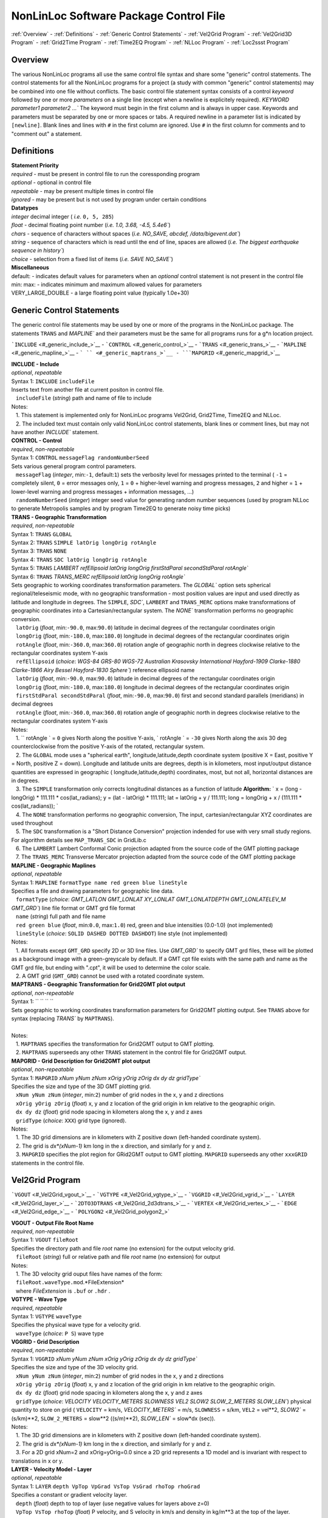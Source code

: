 NonLinLoc Software Package Control File
=======================================

:ref:`Overview` -
:ref:`Definitions` -
:ref:`Generic Control Statements` -
:ref:`Vel2Grid Program` -
:ref:`Vel2Grid3D Program` -
:ref:`Grid2Time Program` -
:ref:`Time2EQ Program` -
:ref:`NLLoc Program` -
:ref:`Loc2ssst Program`

Overview
--------

| The various NonLinLoc programs all use the same control file syntax
  and share some "generic" control statements. The control statements
  for all the NonLinLoc programs for a project (a study with common
  "generic" control statements) may be combined into one file without
  conflicts. The basic control file statement syntax consists of a
  control *keyword* followed by one or more *parameters* on a single
  line (except when a newline is explicitely required).
 `KEYWORD parameter1 parameter2 ...`` The keyword must begin in the
  first column and is always in upper case. Keywords and parameters must
  be separated by one or more spaces or tabs. A required newline in a
  parameter list is indicated by ``[newline]``. Blank lines and lines
  with ``#`` in the first column are ignored. Use ``#`` in the first
  column for comments and to "comment out" a statement.



Definitions
-----------

| **Statement Priority**
| *required* - must be present in control file to run the coressponding
  program
| *optional* - optional in control file
| *repeatable* - may be present multiple times in control file
| *ignored* - may be present but is not used by program under certain
  conditions

| **Datatypes**
| *integer* decimal integer ( *i.e.* ``0, 5, 285``)
| *float* - decimal floating point number (*i.e.*
 `1.0, 3.68, -4.5, 5.4e6``)
| *chars* - sequence of characters without spaces (*i.e.*
 `NO_SAVE, abcdef, /data/bigevent.dat``)
| *string* - sequence of characters which is read until the end of line,
  spaces are allowed (*i.e.*
 `The biggest earthquake sequence in history``)
| *choice* - selection from a fixed list of items (*i.e.*
 `SAVE NO_SAVE``)

| **Miscellaneous**
| default: - indicates default values for parameters when an *optional*
  control statement is not present in the control file
| min: max: - indicates minimum and maximum allowed values for
  parameters
| VERY\_LARGE\_DOUBLE - a large floating point value (typically 1.0e+30)

Generic Control Statements
--------------------------

| The generic control file statements may be used by one or more of the
  programs in the NonLinLoc package. The statements ``TRANS`` and
 `MAPLINE`` and their parameters must be the same for all programs
  runs for a g*n location project.

```INCLUDE`` <#_generic_include_>`__ -
```CONTROL`` <#_generic_control_>`__ - ```TRANS`` <#_generic_trans_>`__
- ```MAPLINE`` <#_generic_mapline_>`__ - ``` `` <#_generic_maptrans_>`__
- ```MAPGRID`` <#_generic_mapgrid_>`__

| **INCLUDE - Include**
| *optional*, *repeatable*
| Syntax 1: ``INCLUDE`` ``includeFile``
| Inserts text from another file at current positon in control file.
|    ``includeFile`` (*string*) path and name of file to include
| Notes:
|    1. This statement is implemented only for NonLinLoc programs
  Vel2Grid, Grid2Time, Time2EQ and NLLoc.
|    2. The included text must contain only valid NonLinLoc control
  statements, blank lines or comment lines, but may not have another
 `INCLUDE`` statement.

| **CONTROL - Control**
| *required*, *non-repeatable*
| Syntax 1: ``CONTROL`` ``messageFlag randomNumberSeed``
| Sets various general program control parameters.
|    ``messageFlag`` (*integer*, min:\ ``-1``, default:\ ``1``) sets the
  verbosity level for messages printed to the terminal ( ``-1`` =
  completely silent, ``0`` = error messages only, ``1`` = ``0`` +
  higher-level warning and progress messages, ``2`` and higher = ``1`` +
  lower-level warning and progress messages + information messages, ...)
|    ``randomNumberSeed`` (*integer*) integer seed value for generating
  random number sequences (used by program NLLoc to generate Metropolis
  samples and by program Time2EQ to generate noisy time picks)

| **TRANS - Geographic Transformation**
| *required*, *non-repeatable*
| Syntax 1: ``TRANS`` ``GLOBAL``
| Syntax 2: ``TRANS`` ``SIMPLE latOrig longOrig rotAngle``
| Syntax 3: ``TRANS`` ``NONE``
| Syntax 4: ``TRANS`` ``SDC latOrig longOrig rotAngle``
| Syntax 5: ``TRANS``
 `LAMBERT refEllipsoid latOrig longOrig firstStdParal secondStdParal rotAngle``
| Syntax 6: ``TRANS``
 `TRANS_MERC refEllipsoid latOrig longOrig rotAngle``
| Sets geographic to working coordinates transformation parameters. The
 `GLOBAL`` option sets spherical regional/teleseismic mode, with no
  geographic transformation - most position values are input and used
  directly as latitude and longitude in degrees. The ``SIMPLE``,
 `SDC``, ``LAMBERT`` and ``TRANS_MERC`` options make transformations
  of geographic coordinates into a Cartesian/rectangular system. The
 `NONE`` transformation performs no geographic conversion.
|    ``latOrig`` (*float*, min:\ ``-90.0``, max:\ ``90.0``) latitude in
  decimal degrees of the rectangular coordinates origin
|    ``longOrig`` (*float*, min:\ ``-180.0``, max:\ ``180.0``) longitude
  in decimal degrees of the rectangular coordinates origin
|    ``rotAngle`` (*float*, min:\ ``-360.0``, max:\ ``360.0``) rotation
  angle of geographic north in degrees clockwise relative to the
  rectangular coordinates system Y-axis
|    ``refEllipsoid`` (*choice*:
 `WGS-84 GRS-80 WGS-72 Australian Krasovsky International Hayford-1909 Clarke-1880 Clarke-1866 Airy Bessel Hayford-1830 Sphere``)
  reference ellipsoid name
|    ``latOrig`` (*float*, min:\ ``-90.0``, max:\ ``90.0``) latitude in
  decimal degrees of the rectangular coordinates origin
|    ``longOrig`` (*float*, min:\ ``-180.0``, max:\ ``180.0``) longitude
  in decimal degrees of the rectangular coordinates origin
|    ``firstStdParal secondStdParal`` (*float*, min:\ ``-90.0``,
  max:\ ``90.0``) first and second standard parallels (meridians) in
  decimal degrees
|    ``rotAngle`` (*float*, min:\ ``-360.0``, max:\ ``360.0``) rotation
  angle of geographic north in degrees clockwise relative to the
  rectangular coordinates system Y-axis
| Notes:
|    1. `` rotAngle                ` = ``0`` gives
  North along the positive Y-axis,
 ` rotAngle                ` = ``-30`` gives
  North along the axis 30 deg counterclockwise from the positive Y-axis
  of the rotated, rectangular system.
|    2. The ``GLOBAL`` mode uses a "spherical earth",
  longitude,latitude,depth coordinate system (positive X = East,
  positive Y = North, positive Z = down). Longitude and latitude units
  are degrees, depth is in kilometers, most input/output distance
  quantities are expressed in geographic ( longitude,latitude,depth)
  coordinates, most, but not all, horizontal distances are in degrees.
|    3. The ``SIMPLE`` transformation only corrects longitudinal
  distances as a function of latitude **Algorithm:**
 ` x = (long - longOrig) * 111.111 * cos(lat_radians);                     y = (lat - latOrig) * 111.111;                     lat = latOrig + y / 111.111;                     long = longOrig + x / (111.111 * cos(lat_radians));                `
|    4. The ``NONE`` transformation performs no geographic conversion,
  The input, cartesian/rectangular XYZ coordinates are used throughout
|    5. The ``SDC`` transformation is a "Short Distance Conversion"
  projection indended for use with very small study regions. For
  algorithm details see ``MAP_TRANS_SDC`` in GridLib.c
|    6. The ``LAMBERT`` Lambert Conformal Conic projection adapted from
  the source code of the GMT plotting package
|    7. The ``TRANS_MERC`` Transverse Mercator projection adapted from
  the source code of the GMT plotting package

| **MAPLINE - Geographic Maplines**
| *optional*, *repeatable*
| Syntax 1: ``MAPLINE`` ``formatType name red green blue lineStyle``
| Specifies a file and drawing parameters for geographic line data.
|    ``formatType`` (*choice*:
 `GMT_LATLON GMT_LONLAT XY_LONLAT GMT_LONLATDEPTH GMT_LONLATELEV_M GMT_GRD``)
  line file format or GMT grd file format
|    ``name`` (*string*) full path and file name
|    ``red green blue`` (*float*, min:\ ``0.0``, max:\ ``1.0``) red,
  green and blue intensities (0.0-1.0) (not implemented)
|    ``lineStyle`` (*choice*: ``SOLID DASHED DOTTED DASHDOT``) line
  style (not implemented)
| Notes:
|    1. All formats except ``GMT_GRD`` specify 2D or 3D line files. Use
 `GMT_GRD`` to specify GMT grd files, these will be plotted as a
  background image with a green-greyscale by default. If a GMT cpt file
  exists with the same path and name as the GMT grd file, but ending
  with ".cpt", it will be used to determine the color scale.
|    2. A GMT grid (``GMT_GRD``) cannot be used with a rotated
  coordinate system.

| **MAPTRANS - Geographic Transformation for Grid2GMT plot output**
| *optional*, *non-repeatable*
| Syntax 1: `` `` `` ``
| Sets geographic to working coordinates transformation parameters for
  Grid2GMT plotting output. See ``TRANS`` above for syntax (replacing
 `TRANS`` by ``MAPTRANS``).
|    
| Notes:
|    1. ``MAPTRANS`` specifies the transformation for Grid2GMT output to
  GMT plotting.
|    2. ``MAPTRANS`` superseeds any other ``TRANS`` statement in the
  control file for Grid2GMT output.

| **MAPGRID - Grid Description for Grid2GMT plot output**
| *optional*, *non-repeatable*
| Syntax 1: ``MAPGRID``
 `xNum yNum zNum xOrig yOrig zOrig dx dy dz gridType``
| Specifies the size and type of the 3D GMT plotting grid.
|    ``xNum yNum zNum`` (*integer*, min:\ ``2``) number of grid nodes in
  the x, y and z directions
|    ``xOrig yOrig zOrig`` (*float*) x, y and z location of the grid
  origin in km relative to the geographic origin.
|    ``dx dy dz`` (*float*) grid node spacing in kilometers along the x,
  y and z axes
|    ``gridType`` (*choice*: ``XXX``) grid type (ignored).
| Notes:
|    1. The 3D grid dimensions are in kilometers with Z positive down
  (left-handed coordinate system).
|    2. The grid is *dx\*(xNum-1)* km long in the x direction, and
  similarly for y and z.
|    3. ``MAPGRID`` specifies the plot region for GRid2GMT output to GMT
  plotting. ``MAPGRID`` superseeds any other ``xxxGRID`` statements in
  the control file.


Vel2Grid Program
----------------


```VGOUT`` <#_Vel2Grid_vgout_>`__ - ```VGTYPE`` <#_Vel2Grid_vgtype_>`__
- ```VGGRID`` <#_Vel2Grid_vgrid_>`__ - ```LAYER`` <#_Vel2Grid_layer_>`__
- ```2DTO3DTRANS`` <#_Vel2Grid_2d3dtrans_>`__ -
```VERTEX`` <#_Vel2Grid_vertex_>`__ - ```EDGE`` <#_Vel2Grid_edge_>`__ -
```POLYGON2`` <#_Vel2Grid_polygon2_>`


| **VGOUT - Output File Root Name**
| *required*, *non-repeatable*
| Syntax 1: ``VGOUT`` ``fileRoot``
| Specifies the directory path and file *root* name (no extension) for
  the output velocity grid.
|    ``fileRoot`` (*string*) full or relative path and file *root* name
  (no extension) for output
| Notes:
|    1. The 3D velocity grid ouput files have names of the form:
|    ``fileRoot.waveType.mod``.*FileExtension*
|    where *FileExtension* is ``.buf`` or ``.hdr`` .

| **VGTYPE - Wave Type**
| *required*, *repeatable*
| Syntax 1: ``VGTYPE`` ``waveType``
| Specifies the physical wave type for a velocity grid.
|    ``waveType`` (*choice*: ``P S``) wave type

| **VGGRID - Grid Description**
| *required*, *non-repeatable*
| Syntax 1: ``VGGRID``
 `xNum yNum zNum xOrig yOrig zOrig dx dy dz gridType``
| Specifies the size and type of the 3D velocity grid.
|    ``xNum yNum zNum`` (*integer*, min:\ ``2``) number of grid nodes in
  the x, y and z directions
|    ``xOrig yOrig zOrig`` (*float*) x, y and z location of the grid
  origin in km relative to the geographic origin.
|    ``dx dy dz`` (*float*) grid node spacing in kilometers along the x,
  y and z axes
|    ``gridType`` (*choice*:
 `VELOCITY VELOCITY_METERS SLOWNESS VEL2 SLOW2 SLOW_2_METERS SLOW_LEN``)
  physical quantity to store on grid ( ``VELOCITY`` = km/s,
 `VELOCITY_METERS`` = m/s, ``SLOWNESS`` = s/km, ``VEL2`` = vel\*\*2,
 `SLOW2`` = (s/km)\*\*2, ``SLOW_2_METERS`` = slow\*\*2 ((s/m)\*\*2),
 `SLOW_LEN`` = slow\*dx (sec)).
| Notes:
|    1. The 3D grid dimensions are in kilometers with Z positive down
  (left-handed coordinate system).
|    2. The grid is *dx\*(xNum-1)* km long in the x direction, and
  similarly for y and z.
|    3. For a 2D grid xNum=2 and xOrig=yOrig=0.0 since a 2D grid
  represents a 1D model and is invariant with respect to translations in
  x or y.

| **LAYER - Velocity Model - Layer**
| *optional*, *repeatable*
| Syntax 1: ``LAYER`` ``depth VpTop VpGrad VsTop VsGrad rhoTop rhoGrad``
| Specifies a constant or gradient velocity layer.
|    ``depth`` (*float*) depth to top of layer (use negative values for
  layers above z=0)
|    ``VpTop VsTop rhoTop`` (*float*) P velocity, and S velocity in km/s
  and density in kg/m\*\*3 at the top of the layer.
|    ``VpGrad VsGrad rhoGrad`` (*float*) Linear P velocity and S
  velocity gradients in km/s/km and density gradient in kg/m\*\*3/km
  increasing directly downwards from the top of the layer.
| Notes:
|    1. Multiple layers must be specified in order of increasing depth
  of top of layer.
|    2. The layer with the deepest top extends implicitly to infinite
  depth.

| **2DTO3DTRANS - Velocity Model - 2D model to 3D model transformation**
| *optional*, *non-repeatable*
| Syntax 1: ``2DTO3DTRANS`` ``xOrig yOrig rotation``
|    ``xOrig yOrig`` (*float*) x and y coordinates in kilometers of the
  center of rotation in the 3D model.
|    ``rotation`` (*float*, min:\ ``-360.0``, max:\ ``360.0``) rotation
  angle in degreees COUNTERCLOCKWISE.
| Notes:
|    1. The 2D to 3D transformation is applied after the general
  geographic transformation specified by the Generic control statement
 `TRANS`` .
|    2. With `` rotation                ` =0 the
  2D model section will be parallel to the *x* direction in the 3D
  model, and the 2D model will be extended along the *y* direction in
  the 3D model.

| **VERTEX - Velocity Model - Vertex**
| *optional*, *repeatable*
| Syntax 1: ``VERTEX`` ``id_num zloc xloc yloc``
| Specifies a vertex in 2D or 3D space.
|    ``id_num`` (*integer*) vertex identification number (must be
  unique)
|    ``zloc xloc yloc`` (*float*) z (positive DOWN), x and y location in
  kilometers of vertex ( *yloc* ignored for 2D models)
| Notes:
|    1. A single vertex may be used in the definitions of multiple edges
  (see EDGE).

| **EDGE - Velocity Model - Edge**
| *optional*, *repeatable*
| Syntax 1: ``EDGE`` ``id_num vertex1 vertex2``
|    ``id_num`` (*integer*) edge identification number (must be unique)
| Notes:
|    1. A single edge may be used in the definitions of multiple 2D
  polygons (see POLYGON2).

| **POLYGON2 - Velocity Model - 2D polygon**
| *optional*, *repeatable*
| Syntax 1: ``POLYGON2 id_num n_edges depth Vp_top Vp_grad Vs_top Vs_grad p_top p_grad   [NEW_LINE]  edge1, edge2, ...                `
|    ``id_num`` (*integer*) polygon identification number (must be
  unique)
|    ``n_edges`` (*integer*, min:\ ``0``) the number of edges defining
  this polygon
|    ``depth`` (*float*) reference depth for velocity and density (use
  negative values for depths above z=0)
|    ``VpTop VsTop rhoTop`` (*float*) P velocity, and S velocity in km/s
  and density in kg/m\*\*3 at the reference depth (
 `depth                    ` ).
|    ``VpGrad VsGrad rhoGrad`` (*float*) Linear P velocity and S
  velocity gradients in km/s/km and density gradient in kg/m\*\*3/km
  increasing directly downwards from the reference depth (
 `depth                    ` ).
|    ``edge1, edge2, ...`` (*integer*) new line containing list of edge
  indexes defining this polygon
| Notes:
|    1. A 2D polygon may share edges with other 2D polygons.
|    2. The reference depth (
 ` depth                ` ) may be above,
  within, or below the polygon.

Vel2Grid3D Program
------------------


```VGINP`` <#_Vel2Grid3D_vginp_>`__ -
```VGCLIP`` <#_Vel2Grid3D_vgclip_>`


| **VGINP - Input Velocity Model File**
| *required*, *non-repeatable*
| Syntax 1: ``VGINP`` ``inputFile fileType params``
| Specifies the path/name, type and optional parameters of the input
  velocity model file.
|    ``inputFile`` (*string*) full or relative path and filename
|    ``fileType`` (*choice*: ``SIMUL2K FDTOMO``) File type of input 3D
  velocity models defined by interpolation between control point nodes.
|    ``params`` (*float*) For FDTOMO type requires: orig\_x orig\_y
  orig\_z num\_x num\_y num\_z d\_x d\_y d\_z

| **VGCLIP - Clip Limits for Output Velocity**
| *optional*, *non-repeatable*
| Syntax 1: ``VGCLIP`` ``Vmin Vmax``
| Sets minimum and maximum clip limits for the output velocity values,
  or controls sharpening of velocity difference an interface
|    ``Vmin Vmax`` (*float*) minimum and maximum clip limits for the
  output velocity values.
| Notes:
|    1. If Vmin < Vmax: sets minimum and maximum clip limits for the
  output velocity values.
|    2. IVmin > Vmax: sharpens velocity difference across an interface
  (such as the Moho): if velocity at node below current input node is >
  Vmax: set the NLL grid point velocity equal to the velocity of the
  deepest overlying input node with velocity < Vmax.


Grid2Time Program
-----------------


```GTFILES`` <#_Grid2Time_gtfiles_>`__ -
```GTMODE`` <#_Grid2Time_gtmode_>`__ -
```GTSRCE`` <#_Grid2Time_gtsrce_>`__ -
```GT_PLFD`` <#_Grid2Time_gt_plfd_>`


| **GTFILES - Input and Output File Root Name**
| *required*, *non-repeatable*
| Syntax 1: ``GTFILES``
 `ttimeFileRoot outputFileRoot waveType iSwapBytesOnInput``
| Specifies the directory path and file *root* name (no extension), and
  the wave type identifier for the input velocity grid and output time
  grids.
|    ``ttimeFileRoot`` (*string*) full or relative path and file *root*
  name (no extension) for input velocity grid (generated by program
  Vel2Grid)
|    ``outputFileRoot`` (*string*) full or relative path and file *root*
  name (no extension) for output travel-time and take-off angle grids
|    ``waveType`` (*choice*: ``P S``) wave type
|    ``iSwapBytesOnInput`` (*integer*, min:\ ``0``, max:\ ``1``,
  default:\ ``0``) flag to indicate if hi and low bytes of input
  velocity grid file should be swapped
| Notes:
|    1. The
 `ttimeFileRoot                    ` and
 `outputFileRoot                    ` are
  appended with
 `.                         waveType                    `
|    2. The 3D time grid ouput files have names of the form:

   `outputFileRoot.waveType                             .                             label                        `
    . *gridType* . *FileExtension*

where *label* is a source label ( *i.e.* a station or N_S_L_C codes code), *gridType* is
``time`` or ``angle`` , *FileExtension* is ``.buf`` or ``.hdr``.

| **GTMODE - Program Modes**
| *required*, *non-repeatable*
| Syntax 1: ``GTMODE`` ``gridMode angleMode``
| Specifies several program run modes.
|    ``gridMode`` (*choice*: ``GRID3D GRID2D``) grid type (
 `GRID3D                        ` for a
  3D, Nx\*Ny\*Nz grid or
 `GRID2D                        ` for a
  2D, 2\*Ny\*Nz grid)
|    ``angleMode`` (*choice*: ``ANGLES_YES ANGLES_NO ANGLES_INCLINATION``) sets if take-off
  angles are calculated and an angles grid is output ( ``ANGLES_YES``
  for angles calulcation or ``ANGLES_NO`` for no angles calculation,
  or ``ANGLES_INCLINATION`` for inclination angle calculation only with full precision)

| **GTSRCE - Source Description**
| *required*, *repeatable*
| Syntax 1: ``GTSRCE`` ``label XYZ xSrce ySrce zSrce elev``
| Syntax 2: ``GTSRCE`` ``label LATLON latSrce longSrce zSrce elev``
| Syntax 3: ``GTSRCE``
 `label LATLONDM latDegSrce latMinSrce latDir longDegSrce longMinSrce longDir zSrce elev``
| Syntax 4: ``GTSRCE``
 `label LATLONDS latDegSrce latMinSrce latSecSrce latDir longDegSrce longMinSrce longSecSrce longDir zSrce elev``
| Specifies a source location. One time grid and one angles grid (if
  requested) will be generated for each source. Four formats are
  supported: ``XYZ`` (rectangular grid coordinates), ``LATLON`` (decimal
  degrees for latitude/longitude), ``LATLONDM`` (degrees + decimal
  minutes for latitude/longitude) and ``LATLONDS`` (degrees + minutes +
  decimal seconds for latitude/longitude).
|    ``label`` (*string*) source label ( *i.e.* a station or N_S_L_C codes code: ``ABC``
  )
|    ``xSrce ySrce`` (*float*) x and y grid positions relative to
  geographic origin in kilometers for source
|    ``zSrce`` (*float*) z grid position (depth, positive DOWN) in
  kilometers for source
|    ``elev`` (*float*) elevation above z grid position (positive UP) in
  kilometers for source
|    ``latSrce`` (*float*, min:\ ``-90.0``, max:\ ``90.0``) latitude in
  decimal degrees for source (pos = North)
|    ``longSrce`` (*float*, min:\ ``-180.0``, max:\ ``180.0``) longitude
  in decimal degrees for source (pos = East)
|    ``latDegSrce latMinSrce latSecSrce`` (*float*) latitude degrees,
  minutes and seconds for source
|    ``longDegSrce longMinSrce longSecSrce`` (*float*) longitude
  degrees, minutes and seconds for source
|    ``latDir`` (*choice*: ``N S``) geographic direction
|    ``longDir`` (*choice*: ``W E``) geographic direction

| **GT\_PLFD - Podvin and Lecomte Finite Difference**
| *required*, *non-repeatable*, for Podvin and Lecomte finite
  difference, must not be present otherwise
| Syntax 1: ``GT_PLFD`` ``hs_eps_init message_flag``
| Selects Podvin and Lecomte finite difference method and specifies
  method parameters.
|    ``hs_eps_init`` (*float*, min:\ ``0.0``) fraction (typically
  1.0E-3) defining the tolerated model inhomogeneity for exact
  initialization. A tolerance larger than 0.01 will potentially create
  errors larger than those involved by the F.D. scheme without any exact
  initialization.
|    ``message_flag`` (*integer*, min:\ ``0``, max:\ ``2``) Message flag
  (0:silent, 1:few messages, 2:verbose) A negative value inhibits
  "clever" initialization.
| Notes:
|    1. See Podvin and Lecomte finite difference source code and Podvin
  and Lecomte, 1991 for more information.

Time2EQ Program
---------------


```EQFILES`` <#_Time2EQ_eqfiles_>`__ -
```EQEVENT`` <#_Time2EQ_eqevent_>`__ - ```EQSTA`` <#_Time2EQ_eqsta_>`__
- ```EQSRCE`` <#_Time2EQ_eqsrce_>`__ -
```EQMECH`` <#_Time2EQ_eqmech_>`__ - ```EQMODE`` <#_Time2EQ_eqmode_>`__
- ```EQQUAL2ERR`` <#_Time2EQ_eqqual2err_>`__ -
```EQVPVS`` <#_Time2EQ_eqvpvs_>`


| **EQFILES - Input and Output File Root Name**
| *required*, *non-repeatable*
| Syntax 1: ``EQFILES`` ``ttimeFileRoot outputFileName``
| Specifies the directory path and file *root* name (no extension) for
  the input time grids, and the path and filename for the output
  phase/observation file.
|    ``ttimeFileRoot`` (*string*) full or relative path and file *root*
  name (no extension) for input time grids (generated by program
  Grid2Time)
|    ``outputFileName`` (*string*) full or relative path and name for
  output phase/observation file
| Notes:
|    1. The `` ttimeFileRoot                `
  should not include the standardized phase code ( *i.e.* ``P`` or ``S``
  ).

| **EQEVENT - Hypocenter parameters**
| *optional*, *repeatable*
| Syntax 1: ``EQEVENT`` ``label xEvent yEvent zEvent originSeconds``
|    ``label`` (*string*) event identification label
|    ``xEvent yEvent zEvent`` (*float*) x, y and z grid coordinates of
  hypocenter
|    ``originSeconds`` (*float*) origin time in seconds
| Notes:
|    1. The the origin time
 ` originSeconds                ` is added to
  the travel-time read from the time grid to get the synthetic phase
  time.

| **EQSTA - Station List**
| *required*, *repeatable*
| Syntax 1: ``EQSTA``
 `label phase errorType error errorReportType errorReport probActive``
| Specifies a station or N_S_L_C code, phase and timing error to use to generate a
  synthetic phase reading.
|    ``label`` (*string*) station or N_S_L_C code label ( *i.e.* ``NN_STA``
  )
|    ``phase`` (*string*) phase type ( *i.e.* ``P`` or ``S`` )
|    ``errorType`` (*choice*: ``GAU BOX FIX NONE``) calculated random
  timing error type ( ``GAU`` for normal deviate with zero mean and
  variance = ``error                    ` ,
  or ``BOX`` for boxcar deviate with zero mean and width = 2 \*
 `error                    ` , or ``FIX``
  for time error/static =
 `error                    ` , or ``NONE``
  for time error/static =
 `0.0                    ` )
|    ``error`` (*float*) error magnitude in seconds
|    ``errorReportType`` (*choice*: ``GAU``) timing error type to write
  to output phase/observation file *Err* field (The current version of
  NLLoc recognizes only ``GAU`` )
|    ``errorReport`` (*float*) error magnitude in seconds to write to
  output phase/observation file *ErrMag* field.
|    ``probActive`` (*float*, default:\ ``1.0``) Probability (0-1) that
  a time for this station/phase should be created.
| Notes:
|    1. The `` label                ` and
 ` phase                ` when concatenated to
  the `` ttimeFileRoot                ` (i.e.
 ` ttimeFileRoot.label.phase                ` )
  should correspond to the path and root name of an existing,
  travel-time grid file.
|    2. The error is calculated stochastically and added to the
  travel-time. Use
 ` error                     = 0.0                `
  to obtain exact synthetic travel-times.

| **EQSRCE - Source Description**
| *optional*, *repeatable*
| Syntax 1: ``EQSRCE`` ``label XYZ xSrce ySrce zSrce elev``
| Syntax 2: ``EQSRCE`` ``label LATLON latSrce longSrce zSrce elev``
| Syntax 3: ``EQSRCE``
 `label LATLONDM latDegSrce latMinSrce latDir longDegSrce longMinSrce longDir zSrce elev``
| Syntax 4: ``EQSRCE``
 `label LATLONDS latDegSrce latMinSrce latSecSrce latDir longDegSrce longMinSrce longSecSrce longDir zSrce elev``
| Specifies a source location. Four formats are supported: ``XYZ``
  (rectangular grid coordinates), ``LATLON`` (decimal degrees for
  latitude/longitude), ``LATLONDM`` (degrees + decimal minutes for
  latitude/longitude) and ``LATLONDS`` (degrees + minutes + decimal
  seconds for latitude/longitude).
|    ``label`` (*string*) source label ( *i.e.* a station or N_S_L_C code ``NN_STA``
  )
|    ``xSrce ySrce`` (*float*) x and y grid positions relative to
  geographic origin in kilometers for source
|    ``zSrce`` (*float*) z grid position (depth, positive DOWN) in
  kilometers for source
|    ``elev`` (*float*) elevation above z grid position (positive UP) in
  kilometers for source
|    ``latSrce`` (*float*) latitude in decimal degrees for source (pos =
  North)
|    ``longSrce`` (*float*) longitude in decimal degrees for source (pos
  = East)
|    ``latDegSrce latMinSrce latSecSrce`` (*float*) latitude degrees,
  minutes and seconds for source
|    ``longDegSrce longMinSrce longSecSrce`` (*float*) longitude
  degrees, minutes and seconds for source
|    ``latDir`` (*choice*: ``N S``) geographic direction
|    ``longDir`` (*choice*: ``W E``) geographic direction

| **EQMECH - Event mechanism description**
| *optional*, *non-repeatable*
| Syntax 1: ``EQMECH`` ``mechType strike dip rake``
| Specifies the mechanism parameters for synthetic first motion
  calculations.
|    ``mechType`` (*choice*: ``DOUBLE ISO NONE``, default:\ ``NONE``)
  source mechanism type ( ``DOUBLE`` for double couple, or ``ISO`` for
  isotropic/explosion, or ``NONE`` for no first motion calculation)
|    ``strike`` (*float*, min:\ ``0.0``, max:\ ``360.0``) strike of
  fault plane in degrees (0,360) clockwise from North in the Geographic
  reference frame (any
 `rotAngle                    ` specified
  in the generic control statement ``GTSRCE`` will be added to
 `strike                    ` ).
|    ``dip`` (*float*, min:\ ``0.0``, max:\ ``90.0``) dip of the fault
  plane in degrees (0,90) down from the horizontal.
|    ``rake`` (*float*, min:\ ``-180.0``, max:\ ``180.0``) angle in
  degrees (-180,180) on the fault plane between the strike direction and
  the slip direction.
| Notes:
|    1. The the origin time
 ` originSeconds                ` is added to
  the travel-time read from the time grid to get the synthetic phase
  time.

| **EQMODE - Select Mode: sta->source or source->station**
| *optional*, *non-repeatable*
| Syntax 1: ``EQMODE`` ``mode``
| Selects calculation of times from single source to multiple stations,
  or from multiple sources to single station. The phase labels in the
  output phase/observation file are set to the station labels or to the
  source labels, depending on the mode.
|    ``mode`` (*choice*: ``SRCE_TO_STA STA_TO_SRCE``,
  default:\ ``SRCE_TO_STA``) ``SRCE_TO_STA`` for single sources to
  multiple stations or ``STA_TO_SRCE`` for single station to multiple
  sources.

| **EQQUAL2ERR - Quality to Error Mapping**
| *required*, *non-repeatable*
| Syntax 1: ``EQQUAL2ERR`` ``Err0 ... ... ... ...``
| Specifies the mapping of error to phase pick quality for output of
  phase/observations in HYPO71 file format (which does not include time
  uncertainties) ( *i.e.* time uncertainties in seconds ( *i.e.*
 `0.01`` or ``0.5`` ) to quality ``0,1,2,3`` or ``4`` ).
|    ``Err0 ... ErrN`` (*float*, min:\ ``0.0``) one time uncertainty
  value for each quality level that may be output to the
  phase/observation file. Synthetic errors less than or equal to the
  first value *Err0* are output with quality ``0`` , less than or equal
  to the second are output with ``1`` , etc.

| **EQVPVS - P Velocity to S Velocity Ratio**
| *optional*, *non-repeatable* (**ver 2.0**)
| Syntax 1: ``EQVPVS`` ``VpVsRatio``
| Specifies the P velocity to S velocity ratio to calculate S phase
  travel-times.
|    ``VpVsRatio`` (*float*) P velocity to S velocity ratio. If
 `VpVsRatio                    ` > 0.0 then
  only P phase travel-times grids are read and
 `VpVsRatio                    ` is used to
  calculate S phase travel-times. If
 `VpVsRatio                    ` < 0.0 then
  S phase travel-times grids are used.


NLLoc Program
-------------


```LOCSIG`` <#_NLLoc_locsig_>`__ - ```LOCCOM`` <#_NLLoc_loccom_>`__ -
```LOCSRCE`` <#_NLLoc_gtsrce_>`__ - ```LOCFILES`` <#_NLLoc_locfiles_>`__
- ```LOCHYPOUT`` <#_NLLoc_lochypout_>`__ -
```LOCSEARCH`` <#_NLLoc_locsearch_>`__ -
```LOCMETH`` <#_NLLoc_locmeth_>`__ - ```LOCGAU`` <#_NLLoc_locgau_>`__ -
```LOCGAU2`` <#_NLLoc_locgau2_>`__ -
```LOCPHASEID`` <#_NLLoc_locphaseid_>`__ -
```LOCQUAL2ERR`` <#_NLLoc_locqual2err_>`__ -
```LOCGRID`` <#_NLLoc_locgrid_>`__ -
```LOCPHSTAT`` <#_NLLoc_locphstat_>`__ -
```LOCANGLES`` <#_NLLoc_locangles_>`__ -
```LOCMAG`` <#_NLLoc_locmag_>`__ - ```LOCCMP`` <#_NLLoc_loccmp_>`__ -
```LOCALIAS`` <#_NLLoc_localias_>`__ -
```LOCEXCLUDE`` <#_NLLoc_locexclude_>`__ -
```LOCDELAY`` <#_NLLoc_locdelay_>`__ -
```LOCELEVCORR`` <#_NLLoc_elevcorr_>`__ -
```LOCTOPO_SURFACE`` <#_NLLoc_topo_surface_>`__ -
```LOCSTAWT`` <#_NLLoc_stawt_>`


| **LOCSIG - Signature text**
| *optional*, *non-repeatable*
| Syntax 1: ``LOCSIG`` ``signature``
| Identification of an individual, institiution or other entity -
  written in some output files.
|    ``signature`` (*line*) signature text

| **LOCCOM - Comment text**
| *optional*, *non-repeatable*
| Syntax 1: ``LOCCOM`` ``comment``
| Comment about location run - written in some output files.
|    ``comment`` (*line*) comment text

| **LOCSRCE - Source Description**
| *optional*, *repeatable* (**ver 3.0**)
| Syntax 1: ``LOCSRCE`` ``...``
| Duplicate of statement GTSRCE - Source Description. Allows
  specification of a station location when using "DEFAULT" travel-time
  grids during TRANS GLOBAL mode location. (If for a given station there
  is no travel-time file containing the station's code in its file name,
  and there is a LOCSRCE entry for this station code, then NLLoc will
  look for a travel-time file containing "DEFAULT" as station code in
  its file name to use for this station. The phase code in the
  travel-time file names must match that for the station's phase
  reading.)

| **LOCFILES - Input and Output File Root Name**
| *required*, *non-repeatable*
| Syntax 1: ``LOCFILES``
 `obsFiles obsFileType ttimeFileRoot outputFileRoot iSwapBytes``
| Specifies the directory path and filename for the phase/observation
  files, and the file *root* names (no extension) for the input time
  grids and the output files.
|    ``obsFiles`` (*string*) full or relative path and name for
  phase/observations files, mulitple files may be specified with
  standard UNIX "wild-card" characters ( ``*`` and ``?`` )
|    ``obsFileType`` (*choice*:
 `NLLOC_OBS HYPO71 HYPOELLIPSE NEIC CSEM_ALERT SIMULPS HYPOCENTER HYPODD SEISAN NORDIC NCSN_Y2K_5 NCEDC_UCB ETH_LOC RENASS_WWW RENASS_DEP INGV_BOLL INGV_BOLL_LOCAL INGV_ARCH``)
  format type for phase/observations files (see Phase File Formats)
|    ``ttimeFileRoot`` (*string*) full or relative path and file *root*
  name (no extension) for input time grids (generated by program
  Grid2Time, edu.sc.seis.TauP.TauP\_Table\_NLL, or other software.
|    ``outputFileRoot`` (*string*) full or relative path and file *root*
  name (no extension) for output files
|    ``iSwapBytes`` (*integer*, min:\ ``0``, max:\ ``1``,
  default:\ ``0``) flag to indicate if hi and low bytes of input time
  grid files should be swapped. Allows reading of travel-time grids from
  different computer architecture platforms during TRANS GLOBAL mode
  location.

| **LOCHYPOUT - Output File Types**
| *optional*, *non-repeatable*
| Syntax 1: ``LOCHYPOUT`` ``fileType1 ... ... ... ... ...``
| Specifies the filetypes to be used for output.
|    ``fileType1 ... fileTypeN`` (*choice*:
 `SAVE_NLLOC_ALL SAVE_NLLOC_SUM NLL_FORMAT_VER_2 FILENAME_DEC_SEC SAVE_NLLOC_EXPECTATION SAVE_NLLOC_OCTREE SAVE_FMAMP SAVE_HYPOELL_ALL SAVE_HYPOELL_SUM SAVE_HYPO71_ALL SAVE_HYPO71_SUM SAVE_HYPOINV_SUM SAVE_HYPOINVERSE_Y2000_ARC SAVE_NLLOC_OCTREE``,
  default:\ ``SAVE_NLLOC_ALL SAVE_HYPOINVERSE_Y2000_ARC``) File format
  types to be output: ``SAVE_NLLOC_ALL`` = save summary and event files
  of type NLLoc Hypocenter-Phase file , Phase Statistics file , Scatter
  file and Confidence Level file ; ``SAVE_NLLOC_SUM`` = save summary
  file only of type NLLoc Hypocenter-Phase file ; ``NLL_FORMAT_VER_2`` =
  save NLLoc Hypocenter-Phase files in new format (WARNING: this new
  output format is currently under development and subject to
  modification.) NLLoc Hypocenter-Phase file , Phase Statistics file ,
  Scatter file and Confidence Level file ; ``FILENAME_DEC_SEC`` = output
  file named with 2 decimal second precision instead of default integer
  second precision - avoids overwriting of output files for multiple
  events or multiple locations with earliest observation time in same
  second ; ``SAVE_NLLOC_EXPECTATION`` = hypocenter, location statistics
  and phase statistics results are based on expectation hypocenter
  instead of maximum likelihood hypocenter (default) NLLoc
  Hypocenter-Phase file ; ``SAVE_NLLOC_OCTREE`` = saving of oct-tree
  structure to disk file when LOCSEARCH OCT used ); ``SAVE_FMAMP`` =
  saving of fmamp hypocenter-phase file for input to fmamp,
  probabilistic first-motion mechanism program ); ``SAVE_HYPOELL_ALL`` =
  save summary and event files of type Quasi-HYPOELLIPSE file ;
 `SAVE_HYPOELL_SUM`` = save summary file only of type
  Quasi-HYPOELLIPSE file ; ``SAVE_HYPO71_ALL`` = save summary and event
  files of type HYPO71 Hypocenter/Station file ; ``SAVE_HYPO71_SUM`` =
  save summary file only of type HYPO71 Hypocenter/Station file ;
 `SAVE_HYPOINV_SUM`` = save summary file only of type HypoInverse
  Archive file ; ``SAVE_HYPOINVERSE_Y2000_ARC`` = save summary file only
  of type HypoInverse Y2000 Archive file ;
| Notes:
|    1. The HypoInverse Archive format serves as input to the program
  FPFIT (Reasenberg *et al.* , 1985) for grid-search determination of
  focal mechanism solutions.

| **LOCSEARCH - Search Type**
| *required*, *non-repeatable*
| Syntax 1: ``LOCSEARCH`` ``GRID numSamplesDraw``
| Syntax 2: ``LOCSEARCH``
 `MET numSamples numLearn numEquil numBeginSave numSkip stepInit stepMin stepFact probMin``
| Syntax 3: ``LOCSEARCH``
 `OCT initNumCells_x initNumCells_y initNumCells_z minNodeSize maxNumNodes numScatter useStationsDensity stopOnMinNodeSize``
| Specifies the search type and search parameters. The possible search
  types are ``GRID`` (grid search), ``MET`` (Metropolis), and ``OCT``
  (Octtree).
|    ``numSamplesDraw`` (*integer*) specifies the number of scatter
  samples to draw from each saved PDF grid ( *i.e.* grid with
 `gridType                    ` =
 `PROB_DENSITY`` and
 `saveFlag                    ` = ``SAVE``
  ) No samples are drawn if
 `saveFlag                    ` < 0.
|    ``numSamples`` (*integer*, min:\ ``0``) total number of accepted
  samples to obtain
|    ``numLearn`` (*integer*, min:\ ``0``) number of accepted samples
  for learning stage of search
|    ``numEquil`` (*integer*, min:\ ``0``) number of accepted samples
  for equilibration stage of search
|    ``numBeginSave`` (*integer*, min:\ ``0``) number of accepted
  samples after which to begin saving stage of search, denotes end of
  equilibration stage
|    ``numSkip`` (*integer*, min:\ ``1``) number of accepted samples to
  skip between saves (
 `numSkip                    ` = ``1``
  saves every accepted sample)
|    ``stepInit`` (*float*) initial step size in km for the learning
  stage ( ``stepInit                    ` <
 `0.0`` gives automatic step size selection. If the search takes too
  long, the initial step size may be too large; this may be the case if
  the search region is very large relative to the volume of the high
  confidence region for the locations.)
|    ``stepMin`` (*float*, min:\ ``0.0``) minimum step size allowed
  during any search stage (This parameter should not be critical, set it
  to a low value.)
|    ``stepFact`` (*float*, min:\ ``0.0``) step factor for scaling step
  size during equilibration stage (Try a value of 8.0 to start.)
|    ``probMin`` (*float*) minimum value of the maximum probability
  (likelihood) that must be found by the end of learning stage, if this
  value is not reached the search is aborted (This parameters allows the
  filtering of locations outside of the search grid and locations with
  large residuals.)
|    ``initNumCells_x initNumCells_y initNumCells_z`` (*integer*)
  initial number of octtree cells in the x, y, and z directions
|    ``minNodeSize`` (*float*) smallest octtree node side length to
  process, the octree search is terminated after a node with a side
  smaller than this length is generated
|    ``maxNumNodes`` (*integer*) total number of nodes to process
|    ``numScatter`` (*integer*) the number of scatter samples to draw
  from the octtree results
|    ``useStationsDensity`` (*integer*, min:\ ``0``, max:\ ``1``,
  default:\ ``0``) flag, if 1 weights oct-tree cell probability values
  used for subdivide decision in proportion to number of stations in
  oct-tree cell; gives higher search priority to cells containing
  stations, stablises convergence to local events when global search
  used with dense cluster of local stations
|    ``stopOnMinNodeSize`` (*integer*, min:\ ``0``, max:\ ``1``,
  default:\ ``1``) flag, if 1, stop search when first min\_node\_size
  reached, if 0 stop subdividing a given cell when min\_node\_size
  reached
| Notes:
|    1. See NLLoc Program Oct-Tree Algorithm , Grid-Search Algorithm and
  Metropolis Sampling Algorithm for more information.
|    2. Samples are saved to a binary, event Scatter file (see Scatter
  file formats ). For the grid-search, because the samples are drawn
  stochastically, the number of samples actually obtained my differ
  slightly from the requested number.
|    3. If a large number of samples are saved, the spatial density of
  samples will be proportional to the PDF.
|    4. The scatter samples are useful for plotting the PDF as a
  transparent "cloud" and for relatively compact disk storage of the
  PDF.

| **LOCMETH - Location Method**
| *required*, *non-repeatable*
| Syntax 1: ``LOCMETH``
 `method maxDistStaGrid minNumberPhases maxNumberPhases minNumberSphases VpVsRatio maxNum3DGridMemory minDistStaGrid iRejectDuplicateArrivals``
| Specifies the location method (algorithm) and method parameters.
|    ``method`` (*choice*: ``GAU_ANALYTIC EDT EDT_OT_WT EDT_OT_WT_ML``)
  location method/algorithm ( ``GAU_ANALYTIC`` = the inversion approach
  of Tarantola and Valette (1982) with L2-RMS likelihood function.
 `EDT`` = Equal Differential Time likelihood function cast into the
  inversion approach of Tarantola and Valette (1982) ``EDT_OT_WT`` =
  Weights EDT-sum probabilities by the variance of origin-time estimates
  over all pairs of readings. This reduces the probability (PDF values)
  at points with inconsistent OT estimates, and leads to more compact
  location PDF's. ``EDT_OT_WT_ML`` = version of EDT\_OT\_WT with EDT
  origin-time weighting applied using a grid-search, maximum-likelihood
  estimate of the origin time. Less efficient than EDT\_OT\_WT which
  uses simple statistical estimate of the origin time.)
|    ``maxDistStaGrid`` (*float*) maximum distance in km between a
  station and the center of the initial search grid; phases from
  stations beyond this distance will not be used for event location
|    ``minNumberPhases`` (*integer*) minimum number of phases that must
  be accepted before event will be located
|    ``maxNumberPhases`` (*integer*) maximum number of accepted phases
  that will be used for event location; only the first
 `maxNumberPhases                    ` read
  from the phase/observations file are used for location
|    ``minNumberSphases`` (*integer*) minimum number of S phases that
  must be accepted before event will be located
|    ``VpVsRatio`` (*float*) P velocity to S velocity ratio. If
 `VpVsRatio                    ` > 0.0 then
  only P phase travel-times grids are read and
 `VpVsRatio                    ` is used to
  calculate S phase travel-times. If
 `VpVsRatio                    ` < 0.0 then
  S phase travel-times grids are used.
|    ``maxNum3DGridMemory`` (*integer*) maximum number of 3D travel-time
  grids to attempt to read into memory for Metropolis-Gibbs search. This
  helps to avoid time-consuming memory swapping that occurs if the total
  size of grids read exceeds the real memory of the computer. 3D grids
  not in memory are read directly from disk. If
 `maxNum3DGridMemory                    ` <
  0 then NLLoc attempts to read all grids into memory.
|    ``minDistStaGrid`` (*float*) minimum distance in km between a
  station and the center of the initial search grid; phases from
  stations closer than this distance will not be used for event location
|    ``iRejectDuplicateArrivals`` (*int*) flag indicating if duplicate
  arrivals used for location (1=reject, 0=use if time diff < sigma / 2);
  duplicate arrivals have same station label and phase name
| Notes:
|    1. See NLLoc Program Inversion Approach for more information on the
 `GAU_ANALYTIC`` method.
|    2. See NLLoc Program EDT likelihood function for more information
  on the ``EDT`` method.
|    3. Phases that are not used for location are written to output
  files and are used for calculating average residuals.

| **LOCGAU - Gaussian Model Errors**
| *required*, *non-repeatable*
| Syntax 1: ``LOCGAU`` ``SigmaTime CorrLen``
| Specifies parameters for Gaussian modelisation-error covariances
 ` Covariance                     ij                `
  between stations ``i`` and ``j`` using the relation ( Tarantola and
  Valette, 1982 ):

   `Covariance                         ij                         =                         SigmaTime                         2                         exp(-0.5(Dist                         2                         ij                         )/                         CorrLen                         2                         )                    `

| where ``Dist`` is the distance in km between stations ``i`` and ``j``
  .
|    ``SigmaTime`` (*float*, min:\ ``0.0``) typical error in seconds for
  travel-time to one station due to model errors
|    ``CorrLen`` (*float*, min:\ ``0.0``) correllaton length that
  controls covariance between stations ( *i.e.* may be related to a
  characteristic scale length of the medium if variations on this scale
  are not included in the velocity model)

| **LOCGAU2 - Travel-Time Dependent Model Errors**
| *optional*, *non-repeatable*
| Syntax 1: ``LOCGAU2`` ``SigmaTfraction SigmaTmin SigmaTmax``
| Specifies parameters for travel-time dependent modelisation-error.
  Sets the travel-time error in proportion to the travel-time, thus
  giving effectively a station-distance weighting, which was not
  included in the standard Tarantola and Valette formulation used by
  LOCGAU. This is important with velocity model errors, because nearby
  stations would usually have less absolute error than very far
  stations, and in general it is probably more correct that travel-time
  error is a percentage of the travel-time. Preliminary results using
  LOCGAU2 indicate that this way of setting travel-time errors gives
  visible improvement in hypocenter clustering. (can currently only be
  used with the EDT location methods)
|    ``SigmaTfraction`` (*float*, min:\ ``0.0``, max:\ ``1.0``) fraction
  of of travel-time to use as error
|    ``SigmaTmin`` (*float*, min:\ ``0.0``) minimum trave-time error in
  seconds
|    ``SigmaTmax`` (*float*, min:\ ``0.0``) maximum trave-time error in
  seconds

| **LOCPHASEID - Phase Identifier Mapping**
| *optional*, *repeatable*
| Syntax 1: ``LOCPHASEID`` ``stdPhase phaseCode1 ... ... ... ... ...``
| Specifies the mapping of phase codes in the phase/observation file (
  *i.e.* ``pg`` or ``Sn`` ) to standardized phase codes ( *i.e.* ``P``
  or ``S`` ).
|    ``stdPhase`` (*string*) standardized phase code (used to generate
  time-grid file names)
|    ``phaseCode1 ... phaseCodeN`` (*string*) one or more phase codes
  that may be present in a phase/observation file that should be mapped
  to the ``stdPhase                    ` .
| Notes:
|    1. In the current version of NLLoc, it is assumed for some
  processing (such as the calculation of average P and S station
  residuals) that the standardized phase codes are ``P`` and ``S`` .
  Thus it is important to use these codes, if possible.
|    2. A phase/observation file code will be used unchanged if no
 `LOCPHASEID`` statement is specified, or the code is not present in
  any ``LOCPHASEID`` statement.

| **LOCQUAL2ERR - Quality to Error Mapping**
| *required*, *non-repeatable*, for phase/observation file formats that
  do not include time uncertainties ; *ignored*, *non-repeatable*,
  otherwise
| Syntax 1: ``LOCQUAL2ERR`` ``Err0 ... ... ... ...``
| Specifies the mapping of phase pick qualities phase/observation file (
  *i.e.* ``0,1,2,3`` or ``4`` ) to time uncertainties in seconds (
  *i.e.* ``0.01`` or ``0.5`` ).
|    ``Err0 ... ErrN`` (*float*, min:\ ``0.0``) one time uncertainty
  value for each quality level that may be used in a phase/observation
  file. The first value *Err0* is assigned to picks with quality ``0`` ,
  the second to picks with quality ``1`` , etc.
| Notes:
|    1. NLLoc requires Gaussian timing error estimates in seconds for
  the data (phase picks), the ``LOCQUAL2ERR`` statement allows a
  conversion of commonly used integer quality codes to *float* time
  values.
|    2. Use a large, positive value ( *i.e.* ``99999.9`` ) to indicate a
  phase pick that should have zero weight (infinite uncertainty).

| **LOCGRID - Search Grid Description**
| *required*, *repeatable*
| Syntax 1: ``LOCGRID``
 `xNum yNum zNum xOrig yOrig zOrig dx dy dz gridType saveFlag``
| Specifies the size and other parameters of an initial or nested 3D
  search grid. The order of ``LOCGRID`` statements is critical (see
  Notes).
|    ``xNum yNum zNum`` (*integer*, min:\ ``2``) number of grid nodes in
  the x, y and z directions
|    ``xOrig yOrig zOrig`` (*float*) x, y and z location of the grid
  origin in km relative to the geographic origin. Use a large, negative
  value ( *i.e.* ``-1.0e30`` ) to indicate automatic positioning of grid
  along corressponding direction (valid for nested grids only, may not
  be used for initial grid).
|    ``dx dy dz`` (*float*) grid node spacing in kilometers along the x,
  y and z axes
|    ``gridType`` (*choice*: ``MISFIT PROB_DENSITY``) statistical
  quantity to calculate on grid
|    ``saveFlag`` (*choice*: ``SAVE NO_SAVE``) specifies if the results
  of the search over this grid should be saved to disk
| Notes:
|    1. The order of ``LOCGRID`` statements is critical: the first
 `LOCGRID`` is the initial search grid which may not have automatic
  positionig along any axes. The succeeding ``LOCGRID`` statements may
  specify automatic positioning along one or more axes (
 ` xOrig, yOrig, zOrig                ` =
 `-1.0e30`` ), but must all be sized ( *i.e.*
 ` dx*(xNum-1)                ` , etc.) so that
  they can be fully contained within the preceeding grid. The NLLoc
  program will attempt to translate a nested grid that intersects a
  boundary of the initial grid so that it is contained inside of the
  initial grid; if this is not possible the location will be terminated
  prematurely.
|    2. With automatic positioning (
 ` xOrig, yOrig, zOrig                ` =
 `-1.0e30`` ), a grid is shifted in x/y/z so that it is centered on
  the minimum misfit hypocenter x/y/z of the preceeding grid.
|    3. Each search over a grid with
 ` gridType                ` = ``PROB_DENSITY``
  is time consuming and should generally only be used for a nested grid
  on which the full PDF is required and will be saved to disk. Use
 ` gridType                ` = ``MISFIT`` for
  the initial grid, for larger nested grids, and for smaller nested
  grids in maximum-likelihood hypocenter searches ( *i.e.* where the PDF
  is not if interest).
|    4. The 3D grid dimensions are in kilometers with Z positive down
  (left-handed coordinate system).
|    5. The grid is *dx\*(xNum-1)* km long in the x direction, and
  similarly for y and z.
|    6. For 2D velocity and travel-time grids LOCGRID should be 3D and
  positioned absolutely in space, thus xNum >> 2 and xOrig and zOrig are
  in general != 0.0

| **LOCPHSTAT - Phase Statistics parameters**
| *optional*, *non-repeatable*
| Syntax 1: ``LOCPHSTAT``
 `RMS_Max NRdgs_Min Gap_Max P_ResidualMax S_ResidualMax Ell_Len3_Max Hypo_Depth_Min Hypo_Depth_Max Hypo_Dist_Max``
| Specifies selection criteria for phase residuals to be included in
  calculation of average P and S station residuals. The average
  residuals are saved to a summary, phase statistics file (see Phase
  Statistics file formats ).
|    ``RMS_Max`` (*float*, default:\ ``VERY_LARGE_DOUBLE``) the maximum
  allowed hypocenter RMS in seconds
|    ``NRdgs_Min`` (*integer*, default:\ ``-1``) the minimum allowed
  hypocenter number of readings
|    ``Gap_Max`` (*float*, default:\ ``VERY_LARGE_DOUBLE``) the maximum
  allowed hypocenter gap in degrees
|    ``P_ResidualMax S_ResidualMax`` (*float*,
  default:\ ``VERY_LARGE_DOUBLE``) the maximum allowed residual in
  seconds for a P or S phase
|    ``Ell_Len3_Max`` (*float*, default:\ ``VERY_LARGE_DOUBLE``) the
  maximum allowed ellipsoid major semi-axis length (km)
|    ``Hypo_Depth_Min Hypo_Depth_Max`` (*float*,
  default:\ ``VERY_LARGE_DOUBLE``) the minimum and maximum allowed
  maximum likelihood hypocenter depth (km)
|    ``Hypo_Dist_Max`` (*float*, default:\ ``VERY_LARGE_DOUBLE``) the
  maximum allowed maximum likelihood hypocenter distance (km)
| Notes:
|    1. Because the maximum residual cutoff is abrupt, it should be
  chosen and used with care.
|    2. In the current version of NLLoc, it is assumed in the
  calculation of average P and S station residuals that the standardized
  phase codes are ``P`` and ``S`` . Thus it is important to use these
  codes, if possible.

| **LOCANGLES - Take-off Angles parameters**
| *optional*, *non-repeatable*
| Syntax 1: ``LOCANGLES`` ``angleMode qualtiyMin``
| Specifies whether to determine take-off angles for the maximum
  likelihood hypocenter and sets minimum quality cutoff for saving
  angles and corresponding phases to the HypoInverse Archive file .
|    ``angleMode`` (*choice*: ``ANGLES_YES ANGLES_NO``,
  default:\ ``ANGLES_YES``) sets if take-off angles are read from angles
  grid files and output to locations files. ( ``ANGLES_YES`` for angles
  determination or ``ANGLES_NO`` for no angles determination)
|    ``qualtiyMin`` (*integer*, default:\ ``5``) sets the minimum
  quality (see Take-Off Angles Algorithm ) for writing take-off angles
  and corresponding phase to the HypoInverse Archive file . ( ``0`` to
 `10`` )

| **LOCMAG - Magnitude Calculation Method**
| *optional*, *non-repeatable*
| Syntax 1: ``LOCMAG`` ``ML_HB f n K Ro Mo``
| Syntax 2: ``LOCMAG`` ``MD_FMAG  c1 c2 c3 c4 c5``
| Specifies the magnitude calculation type and parameters. The possible
  magnitude types are:
| ``ML_HB`` (Local (Richter) magnitude\ *M\ :sub:`L`*\ fromHutton and
  Boore (1987)),

    *M\ :sub:`L`* = log(\ *A f*) +\ *n*\ log(\ *r*/100)
    +\ *K*\ (*r*-100) + 3.0 +\ *S*,

|
| ``MD_FMAG`` (Duration magnitude\ *M\ :sub:`L`*\ fromLahr, J.C., (1989)
  HYPOELLIPSE),

    *MD* = *C\ :sub:`1`* + *C\ :sub:`2`*\ log(\ *Fc*) + *C\ :sub:`3`\ r*
    + *C\ :sub:`4`\ z* + *C\ :sub:`5`*\ [log(*Fc*))\ :sup:`2`,

|
|    ``f`` (*float*, min:\ ``0.0``) scaling factor to convert\ *A*\ to
  an equivalent Wood-Anderson amplitude.
|    ``n`` (*float*) *n* from Hutton and Boore (1987), related to
  geometrical spreading.
|    ``K`` (*float*) *K* from Hutton and Boore (1987).
|    ``Ro`` (*float*, default:\ ``100``) Optional *Reference distance*
  (km) from Hutton and Boore (1987).
|    ``Mo`` (*float*, default:\ ``3.0``) Optional *Reference magnitude*
  from Hutton and Boore (1987).
|    ``c1 c2 c3 c4 c5`` (*float*) *c1 c2 c3 c4 c5* from Lahr, J.C.,
  (1989) HYPOELLIPSE

| **LOCCMP - Magnitude Calculation Component**
| *optional*, *repeatable*
| Syntax 1: ``LOCCMP``
 `label inst comp ampFactor sta_corr_ml_hb sta_corr_fd_fmag``
|    ``label`` (*string*) station or N_S_L_C code label ( *i.e.* ``NN_STA``
  )
|    ``inst`` (*string*) instrument identification ( *i.e.*
 `SP, BRB, VBB`` ) If *inst* begins with ``*``, then arrival is taken
  as having no absolute timing (can currently only be used with the EDT
  location methods)
|    ``comp`` (*string*) component identification ( *i.e.*
 `Z, N, E, H`` )
|    ``ampFactor`` (*float*, min:\ ``0.0``) amplitude factor, amplitude
  read from phase file is multiplied by
 `ampFactor                    ` to obtain
  the amplitude used for magnitude calculation.
|    ``sta_corr_ml_hb`` (*float*) ``ML_HB`` station correction, from
  Hutton and Boore (1987)
|    ``sta_corr_fd_fmag`` (*float*) ``FD_FMAG`` station correction, from
  Lahr, J.C., (1989) HYPOELLIPSE
| Notes:
|    1. Component specific paramaters are applied to all phase
  observations with matching label, instrument and component. Use ``?``
  or ``*`` to disable matching of label, instrument or component.

| **LOCALIAS - Station Code Alias**
| *optional*, *repeatable*
| Syntax 1: ``LOCALIAS``
 `code alias yearStart monthStart dayStart yearEnd monthEnd dayEnd``
| Specifies (1) an alias (mapping) of station codes, and (2) start and
  end dates of validity of the alias. Allows (1) station codes that vary
  over time or in different pick files to be homogenized to match codes
  in time grid files, and (2) allows selection of station data by time.
|    ``code`` (*string*) station code (or station name or source label)
  as read from the phase/observation files, or from the result of
  another alias evaluation
|    ``alias`` (*string*) new station code which will replace
 `code                    ` if the relevant
  phase pick time falls within the start and end dates of validity of
  the alias
|    ``yearStart monthStart dayStart`` (*integer*) year (including
  century), month and day of start date of validity of the alias (
 `0 0 0`` = no start date)
|    ``yearEnd monthEnd dayEnd`` (*integer*) year (including century),
  month and day of end date of validity of the alias ( ``9999 99 99`` =
  no end date)
| Notes:
|    1. In NLLoc, the alias evaluation is applied recursively,
  regardless of the order of the ``LOCALIAS`` statements. Thus, when
  selecting and specifying alias names, beware of infinite recursion.
|    2. A trailing underscore "\_" in an alias will only be used for
  time grid identification, not for output. This allows, for example, a
  station name ``ABC`` to be aliases to the name ``ABC_`` to enforce
  certain dates of validity for the station, this requires that the time
  grids generated by Grid2Time use the station code ``ABC_`` ; in all
  NLLoc output, the code ``ABC`` will be used.

| **LOCEXCLUDE - Exclude Observations**
| *optional*, *repeatable* (**ver 2.0**)
| Syntax 1: ``LOCEXCLUDE`` ``name phase``
|    ``name`` (*string*) station or N_S_L_C code label ( *i.e.* ``NN_STA``
  ) identifier after application of any alias
|    ``phase`` (*string*) phase code beofore mapping by ``LOCPHASEID`` (
 `P`` , ``S`` , ``PN`` , etc).
| Notes:
|    1. Excluded station/phase observations are weighted to 0 and so
  will not be used for location. The residual is calculated for these
  observations and they are written to output files, if a travel-time is
  available.

| **LOCDELAY - Phase Time Delays**
| *optional*, *repeatable*
| Syntax 1: ``LOCDELAY`` ``code phase numReadings delay``
| Specifies P and S delays (station corrections) to be subtracted from
  observed P and S times.
|    ``code`` (*string*) station or N_S_L_C code code (after all alias evaluations)
|    ``phase`` (*string*) phase type ( ``P`` or ``S`` )
|    ``numReadings`` (*integer*) number of residuals used to calculate
  mean residual/delay (not used by NLLoc, included for compatibility
  with the format of a summary, phase statistics file)
|    ``delay`` (*float*) delay in seconds, subtracted from observed time
| Notes:
|    1. The body of a summary, phase statistics file (see Phase
  Statistics file formats ) can be used directly as a set of
 `LOCDELAY`` statements. Thus the average phase residuals from a run
  of NLLoc can be used as the station corrections for later runs of
  NLLoc.

| **LOCELEVCORR - Simple, vertical ray elevation correction**
| *optional*, *non-repeatable*
| Syntax 1: ``LOCELEVCORR`` ``flag  velP  velS``
| Calculates a simple elevation correction using the travel-time of a
  vertical ray from elev 0 to the elevation of the station. This control
  statement is mean to be used in GLOBAL mode with TauP or other time
  grids which use elevation 0 for the station elevation.
|    ``flag`` (*integer*, min:\ ``0``, max:\ ``1``, default:\ ``0``)
  flag to set activation of simple elevation correction (0=NO, 1=Yes)
|    ``velP`` (*float*) sets the P velocity to use for calculation of
  the elevation correction for P type phases (last leg of phase is P or
  p)
|    ``velS`` (*float*) sets the S velocity to use for calculation of
  the elevation correction for S type phases (last leg of phase is S or
  s)

| **LOCTOPO\_SURFACE - Topographic mask for location search region**
| *optional*, *non-repeatable*
| Syntax 1: ``LOCTOPO_SURFACE`` ``gmtGrdFile  flagDumpDecimation``
| Uses a topographic surface file in GMT grid2xyz ascii or binary format
  to mask prior search volume to the half-space below the topography.
|    ``gmtGrdFile`` (*string*) path and file name of a GMT grid2xyz
  ascii (\*.asc) or binary (\*.bin and \*.bin.hdr) file(s) defining the
  topographic surface in coordinates lat(deg)/long(deg)/elev(m)
|    ``flagDumpDecimation`` (*integer*) if
 `flagDumpDecimation                    ` >
  0 write surface data to x-y-z-elev file using decimation factor
 `flagDumpDecimation                    `.
  Output file is in NLL Scatter file format; this format can be plotted
  in SeismicityViewer.
| Notes:
|    1. Important: For binary grd file, filename must end in .bin and
  there must be the associated .bin.hdr ascii header file in the same
  directory
|    2. To convert topo.grd to GMT ascii grid format, use:
 `grdinfo topo.grd > topo.grd.asc ; grd2xyz topo.grd -Z >> topo.grd.asc``
|    3. To convert topo.grd to GMT binary grid format, use:
 `grdinfo topo.grd > topo.grd.bin.hdr ; grd2xyz topo.grd -ZTLd > topo.grd.bin``

| **LOCSTAWT - Station distribution weighting**
| *optional*, *non-repeatable*
| Syntax 1: ``LOCSTAWT`` ``flag  cutoffDist``
| Calculates a weight for each station that is a function of the average
  distance between all stations used for location. This helps to correct
  for irregular station distribution, i.e. a high density of stations in
  regions such as Europe and North America and few or no stations in
  regions such as oceans. The relative weight for station *i* is:

    *wieght\ :sub:`i`* = 1.0 / [ SUM\ :sub:`j`
    exp(-dist\ :sup:`2`/cutoffDist:sup:`2` ]

| where *j* is a station used for location and *dist* is the
  epicentral/great-circle distance between stations *i* and *j*.
|    ``flag`` (*integer*, min:\ ``0``, max:\ ``1``, default:\ ``0``)
  flag to set activation of station distribution weighting (0=NO, 1=Yes)
|    ``cutoffDist`` (*float*) sets the cutoff distance for weighting
  calculation.
 `cutoffDist                    ` < ``0.0``
  sets automatic cutoff distance: equal to the mean distance between all
  pairs of stations used for location.



Loc2ssst Program
----------------

| **LSOUT - Output File Root Name**
| *required*, *non-repeatable*
| Syntax 1: ``LSOUT outputFileRoot``
| |    ``outputFileRoot`` (*string*) full or relative path and file *root* name (no extension) for output ssst and updated travel-time grids
| Notes:
|    1. For the updated travel-time grids, the  `outputFileRoot` is appended with `_ssst_corr`
|    2. The  `outputFileRoot` is appended with `.waveType`
|    3. The 3D time grid ouput files have names of the form:
   `outputFileRoot.waveType.label`.*gridType*.*FileExtension*
where *label* is a source label ( *i.e.* a station or N_S_L_C code code), *gridType* is
``ssst`` or ``time`` , *FileExtension* is ``.buf`` or ``.hdr``.

| **LSLOCFILES - Input and Output File Root Name**
| *required*, *non-repeatable*
| Syntax 1: ``LSLOCFILES``
 `inputFileRoot`` (*string*) full or relative path and file name (with .hyp extension and optional wild-cards) specifying input NLLoc *.hyp files

| **LOCFILES - Input and Output File Root Name**
| *required*, *non-repeatable*
| Specifies the directory path and filename for the phase/observation
  files, and the file *root* names (no extension) for the input time
  grids. These parameters should be identical to NLLoc Program->LOCFILES used to generate NLLoc *.hyp files specified in LSLOCFILES.
| See NLLoc Program->LOCFILES for syntax.

| **LOCMETH - Location Method**
| *required*, *non-repeatable*
| Specifies the location method (algorithm) and method parameters.
 These parameters should be identical to NLLoc Program->LOCMETH used to generate NLLoc *.hyp files specified in LSLOCFILES.
| See NLLoc Program->LOCMETH for syntax.

  **LOCPHASEID - Phase Identifier Mapping**
| *required*, *non-repeatable*
| Specifies the mapping of phase codes in the phase/observation file (
  *i.e.* ``pg`` or ``Sn`` ) to standardized phase codes ( *i.e.* ``P``
  or ``S`` ). These parameters should be identical to NLLoc Program->LOCPHASEID used to generate NLLoc *.hyp files specified in LSLOCFILES.
| See NLLoc Program->LOCPHASEID for syntax.

| **LSPARAMS - General parameters**
| *required*, *non-repeatable*
| Syntax 1: ``LSPARAMS`` ``CharDist WeightFloor UseRejected``
|    ``CharDist`` (*float*`) Characteristic event-station distance for weighting contribution of an event to SSST correction for a station calculation.
|    ``WeightFloor`` (*float*, min:\ ``0.0``) Small value added to events-node weights so ssst values at large event-node distance remain non-zero (station static).
|    ``UseRejected`` (*integer*, min:\ ``0``, max:\ ``1``, default:\ ``0``) flag to indicate that NLL REJECTED locations should be accepted for SSST processing.


| **LSMODE - Program Modes**
| *required*, *non-repeatable*
| Syntax 1: ``LSMODE`` ``angleMode``
| Specifies angles run modes.
|    ``angleMode`` (*choice*: ``ANGLES_YES ANGLES_NO ANGLES_INCLINATION``) sets if take-off
  angles are calculated and an angles grid is output ( ``ANGLES_YES``
  for angles calulcation or ``ANGLES_NO`` for no angles calculation,
  or ``ANGLES_INCLINATION`` for inclination angle calculation only with full precision)

| **LSGRID - ssst Grid Description**
| *required*, *non-repeatable*
| Syntax 1: ``LSGRID``
 `xNum yNum zNum xOrig yOrig zOrig dx dy dz gridType``
| Specifies the size and other parameters of the 3D grid to save ssst time corrections.
|    ``xNum yNum zNum`` (*integer*, min:\ ``2``) number of grid nodes in
  the x, y and z directions
|    ``xOrig yOrig zOrig`` (*float*) x, y and z location of the grid
  origin in km relative to the geographic origin. Use a large, negative
  value ( *i.e.* ``-1.0e30`` ) to indicate automatic positioning of grid
  along corressponding direction (valid for nested grids only, may not
  be used for initial grid).
|    ``dx dy dz`` (*float*) grid node spacing in kilometers along the x,
  y and z axes
|    ``gridType`` (*choice*: ``SSST_TIMECORR``) statistical quantity to calculate on grid
| Notes:
|    1. The 3D grid dimensions are in kilometers with Z positive down
  (left-handed coordinate system).
|    2. The grid is *dx\*(xNum-1)* km long in the x direction, and
  similarly for y and z.
|    3. For 2D velocity and travel-time grids LSGRID should be 3D and
  positioned absolutely in space, thus xNum >> 2 and xOrig and zOrig are
  in general != 0.0

| **LSOUTGRID - Output travel-time Grid Description**
| *required*, *non-repeatable*
| Syntax 1: ``LSOUTGRID``
 `xNum yNum zNum xOrig yOrig zOrig dx dy dz gridType``
| Specifies the size and other parameters of the 3D grid to save updated travel-times.
|    ``xNum yNum zNum`` (*integer*, min:\ ``2``) number of grid nodes in
  the x, y and z directions
|    ``xOrig yOrig zOrig`` (*float*) x, y and z location of the grid
  origin in km relative to the geographic origin. Use a large, negative
  value ( *i.e.* ``-1.0e30`` ) to indicate automatic positioning of grid
  along corressponding direction (valid for nested grids only, may not
  be used for initial grid).
|    ``dx dy dz`` (*float*) grid node spacing in kilometers along the x,
  y and z axes
|    ``gridType`` (*choice*: ``TIME``) statistical quantity to calculate on grid
| Notes:
|    1. The 3D grid dimensions are in kilometers with Z positive down
  (left-handed coordinate system).
|    2. The grid is *dx\*(xNum-1)* km long in the x direction, and
  similarly for y and z.
|    3. For 2D velocity and travel-time grids LSOUTGRID should be 3D and
  positioned absolutely in space, thus xNum >> 2 and xOrig and zOrig are
  in general != 0.0

| **LSPHSTAT - Phase Statistics parameters**
| *optional*, *non-repeatable*
| Syntax 1: ``LSPHSTAT``
 `RMS_Max NRdgs_Min Gap_Max P_ResidualMax S_ResidualMax Ell_Len3_Max Hypo_Depth_Min Hypo_Depth_Max Hypo_Dist_Max``
| Specifies selection criteria for phase residuals to be included in
  calculation of average P and S station residuals. The average
  residuals are saved to a summary, phase statistics file (see Phase
  Statistics file formats ).
|    ``RMS_Max`` (*float*, default:\ ``VERY_LARGE_DOUBLE``) the maximum
  allowed hypocenter RMS in seconds
|    ``NRdgs_Min`` (*integer*, default:\ ``-1``) the minimum allowed
  hypocenter number of readings
|    ``Gap_Max`` (*float*, default:\ ``VERY_LARGE_DOUBLE``) the maximum
  allowed hypocenter gap in degrees
|    ``P_ResidualMax S_ResidualMax`` (*float*,
  default:\ ``VERY_LARGE_DOUBLE``) the maximum allowed residual in
  seconds for a P or S phase
|    ``Ell_Len3_Max`` (*float*, default:\ ``VERY_LARGE_DOUBLE``) the
  maximum allowed ellipsoid major semi-axis length (km)
|    ``Hypo_Depth_Min Hypo_Depth_Max`` (*float*,
  default:\ ``VERY_LARGE_DOUBLE``) the minimum and maximum allowed
  maximum likelihood hypocenter depth (km)
|    ``Hypo_Dist_Max`` (*float*, default:\ ``VERY_LARGE_DOUBLE``) the
  maximum allowed maximum likelihood hypocenter distance (km)
| Notes:
|    1. Because the maximum residual cutoff is abrupt, it should be
  chosen and used with care.
|    2. In the current version of NLLoc, it is assumed in the
  calculation of average P and S station residuals that the standardized
  phase codes are ``P`` and ``S`` . Thus it is important to use these
  codes, if possible.

| **LSSTATIONS - Stations to process**
| *optional*, *non-repeatable*
| Syntax 1: ``LSSTATIONS sta1,sta2,...``
| Specifies a set of station or N_S_L_C codes to be included for ssst processing. If not present, all stations with travel-time grids and arrivals will be processed.
|    ``sta1,sta2,...`` (*string*) comma separated list without whitespce of stations to use for ssst processing
|



